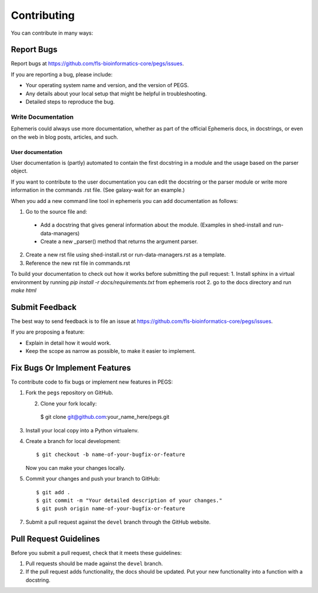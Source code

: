 ============
Contributing
============

You can contribute in many ways:

Report Bugs
-----------

Report bugs at https://github.com/fls-bioinformatics-core/pegs/issues.

If you are reporting a bug, please include:

* Your operating system name and version, and the version of PEGS.
* Any details about your local setup that might be helpful in troubleshooting.
* Detailed steps to reproduce the bug.

Write Documentation
~~~~~~~~~~~~~~~~~~~

Ephemeris could always use more documentation, whether as part of the
official Ephemeris docs, in docstrings, or even on the web in blog posts,
articles, and such.

User documentation
+++++++++++++++++++
User documentation is (partly) automated to contain the first docstring in a
module and the usage based on the parser object.

If you want to contribute to the user documentation you can edit the docstring or the parser module
or write more information in the commands .rst file. (See galaxy-wait for an example.)

When you add a new command line tool in ephemeris you can add documentation as follows:

1. Go to the source file and:

  * Add a docstring that gives general information about the module. (Examples in shed-install and run-data-managers)
  * Create a new _parser() method that returns the argument parser.

2. Create a new rst file using shed-install.rst or run-data-managers.rst as a template.
3. Reference the new rst file in commands.rst

To build your documentation to check out how it works before submitting the pull request:
1. Install sphinx in a virtual environment by running `pip install -r docs/requirements.txt` from ephemeris root
2. go to the docs directory and run `make html`

Submit Feedback
---------------

The best way to send feedback is to file an issue at
https://github.com/fls-bioinformatics-core/pegs/issues.

If you are proposing a feature:

* Explain in detail how it would work.
* Keep the scope as narrow as possible, to make it easier to implement.

Fix Bugs Or Implement Features
------------------------------

To contribute code to fix bugs or implement new features in PEGS:

1. Fork the ``pegs`` repository on GitHub.

   2. Clone your fork locally::

    $ git clone git@github.com:your_name_here/pegs.git

3. Install your local copy into a Python virtualenv.
   
4. Create a branch for local development::

    $ git checkout -b name-of-your-bugfix-or-feature

   Now you can make your changes locally.

5. Commit your changes and push your branch to GitHub::

    $ git add .
    $ git commit -m "Your detailed description of your changes."
    $ git push origin name-of-your-bugfix-or-feature

7. Submit a pull request against the ``devel`` branch
   through the GitHub website.

Pull Request Guidelines
-----------------------

Before you submit a pull request, check that it meets these guidelines:

1. Pull requests should be made against the ``devel`` branch.
2. If the pull request adds functionality, the docs should be updated. Put
   your new functionality into a function with a docstring.

